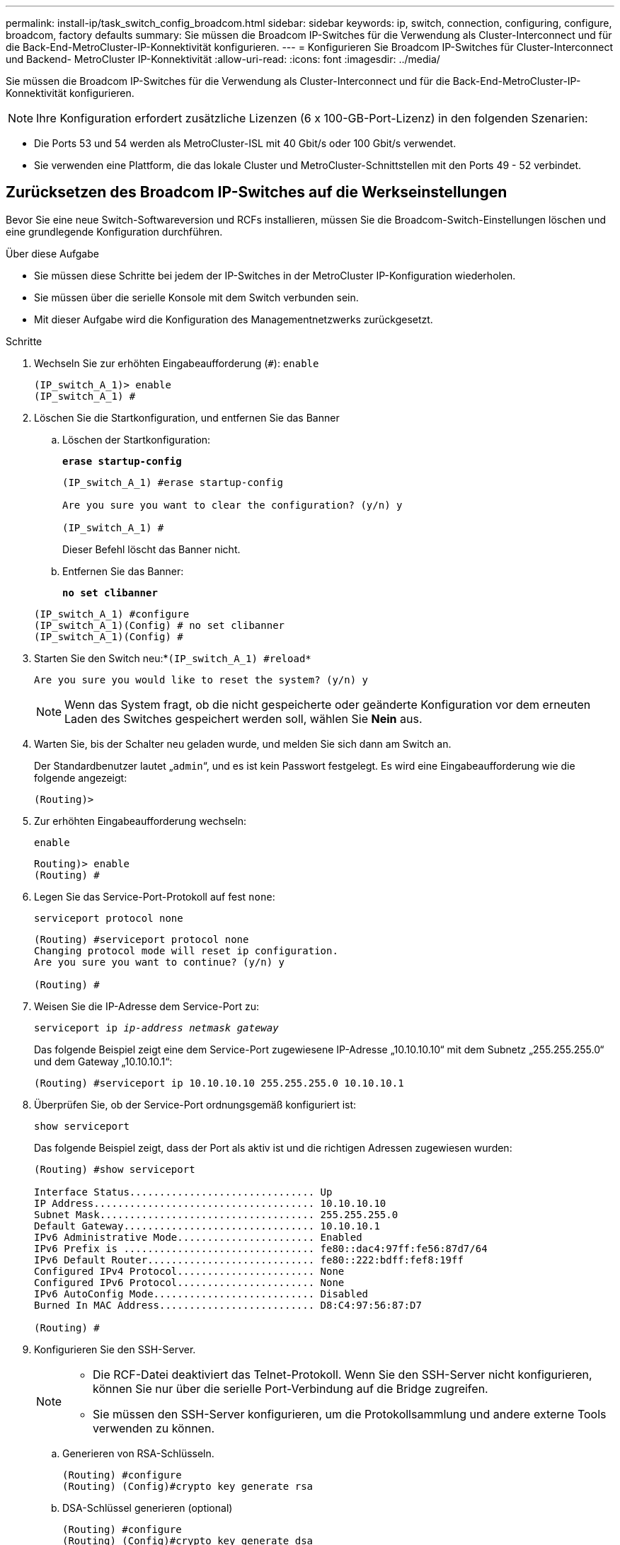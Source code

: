 ---
permalink: install-ip/task_switch_config_broadcom.html 
sidebar: sidebar 
keywords: ip, switch, connection, configuring, configure, broadcom, factory defaults 
summary: Sie müssen die Broadcom IP-Switches für die Verwendung als Cluster-Interconnect und für die Back-End-MetroCluster-IP-Konnektivität konfigurieren. 
---
= Konfigurieren Sie Broadcom IP-Switches für Cluster-Interconnect und Backend- MetroCluster IP-Konnektivität
:allow-uri-read: 
:icons: font
:imagesdir: ../media/


[role="lead"]
Sie müssen die Broadcom IP-Switches für die Verwendung als Cluster-Interconnect und für die Back-End-MetroCluster-IP-Konnektivität konfigurieren.


NOTE: Ihre Konfiguration erfordert zusätzliche Lizenzen (6 x 100-GB-Port-Lizenz) in den folgenden Szenarien:

* Die Ports 53 und 54 werden als MetroCluster-ISL mit 40 Gbit/s oder 100 Gbit/s verwendet.
* Sie verwenden eine Plattform, die das lokale Cluster und MetroCluster-Schnittstellen mit den Ports 49 - 52 verbindet.




== Zurücksetzen des Broadcom IP-Switches auf die Werkseinstellungen

Bevor Sie eine neue Switch-Softwareversion und RCFs installieren, müssen Sie die Broadcom-Switch-Einstellungen löschen und eine grundlegende Konfiguration durchführen.

.Über diese Aufgabe
* Sie müssen diese Schritte bei jedem der IP-Switches in der MetroCluster IP-Konfiguration wiederholen.
* Sie müssen über die serielle Konsole mit dem Switch verbunden sein.
* Mit dieser Aufgabe wird die Konfiguration des Managementnetzwerks zurückgesetzt.


.Schritte
. Wechseln Sie zur erhöhten Eingabeaufforderung (`#`): `enable`
+
[listing]
----
(IP_switch_A_1)> enable
(IP_switch_A_1) #
----
. Löschen Sie die Startkonfiguration, und entfernen Sie das Banner
+
.. Löschen der Startkonfiguration:
+
*`erase startup-config`*

+
[listing]
----
(IP_switch_A_1) #erase startup-config

Are you sure you want to clear the configuration? (y/n) y

(IP_switch_A_1) #
----
+
Dieser Befehl löscht das Banner nicht.

.. Entfernen Sie das Banner:
+
*`no set clibanner`*

+
[listing]
----
(IP_switch_A_1) #configure
(IP_switch_A_1)(Config) # no set clibanner
(IP_switch_A_1)(Config) #
----


. Starten Sie den Switch neu:*`(IP_switch_A_1) #reload*`
+
[listing]
----
Are you sure you would like to reset the system? (y/n) y
----
+

NOTE: Wenn das System fragt, ob die nicht gespeicherte oder geänderte Konfiguration vor dem erneuten Laden des Switches gespeichert werden soll, wählen Sie *Nein* aus.

. Warten Sie, bis der Schalter neu geladen wurde, und melden Sie sich dann am Switch an.
+
Der Standardbenutzer lautet „`admin`“, und es ist kein Passwort festgelegt. Es wird eine Eingabeaufforderung wie die folgende angezeigt:

+
[listing]
----
(Routing)>
----
. Zur erhöhten Eingabeaufforderung wechseln:
+
`enable`

+
[listing]
----
Routing)> enable
(Routing) #
----
. Legen Sie das Service-Port-Protokoll auf fest `none`:
+
`serviceport protocol none`

+
[listing]
----
(Routing) #serviceport protocol none
Changing protocol mode will reset ip configuration.
Are you sure you want to continue? (y/n) y

(Routing) #
----
. Weisen Sie die IP-Adresse dem Service-Port zu:
+
`serviceport ip _ip-address_ _netmask_ _gateway_`

+
Das folgende Beispiel zeigt eine dem Service-Port zugewiesene IP-Adresse „10.10.10.10“ mit dem Subnetz „255.255.255.0“ und dem Gateway „10.10.10.1“:

+
[listing]
----
(Routing) #serviceport ip 10.10.10.10 255.255.255.0 10.10.10.1
----
. Überprüfen Sie, ob der Service-Port ordnungsgemäß konfiguriert ist:
+
`show serviceport`

+
Das folgende Beispiel zeigt, dass der Port als aktiv ist und die richtigen Adressen zugewiesen wurden:

+
[listing]
----
(Routing) #show serviceport

Interface Status............................... Up
IP Address..................................... 10.10.10.10
Subnet Mask.................................... 255.255.255.0
Default Gateway................................ 10.10.10.1
IPv6 Administrative Mode....................... Enabled
IPv6 Prefix is ................................ fe80::dac4:97ff:fe56:87d7/64
IPv6 Default Router............................ fe80::222:bdff:fef8:19ff
Configured IPv4 Protocol....................... None
Configured IPv6 Protocol....................... None
IPv6 AutoConfig Mode........................... Disabled
Burned In MAC Address.......................... D8:C4:97:56:87:D7

(Routing) #
----
. Konfigurieren Sie den SSH-Server.
+
[NOTE]
====
** Die RCF-Datei deaktiviert das Telnet-Protokoll. Wenn Sie den SSH-Server nicht konfigurieren, können Sie nur über die serielle Port-Verbindung auf die Bridge zugreifen.
** Sie müssen den SSH-Server konfigurieren, um die Protokollsammlung und andere externe Tools verwenden zu können.


====
+
.. Generieren von RSA-Schlüsseln.
+
[listing]
----
(Routing) #configure
(Routing) (Config)#crypto key generate rsa
----
.. DSA-Schlüssel generieren (optional)
+
[listing]
----
(Routing) #configure
(Routing) (Config)#crypto key generate dsa
----
.. Wenn Sie die FIPS-konforme Version von EFOS verwenden, generieren Sie die ECDSA-Schlüssel. Im folgenden Beispiel werden die Schlüssel mit einer Länge von 521 erstellt. Gültige Werte sind 256, 384 oder 521.
+
[listing]
----
(Routing) #configure
(Routing) (Config)#crypto key generate ecdsa 521
----
.. Aktivieren Sie den SSH-Server.
+
Schließen Sie bei Bedarf den Konfigurationskontext.

+
[listing]
----
(Routing) (Config)#end
(Routing) #ip ssh server enable
----
+

NOTE: Wenn Schlüssel bereits vorhanden sind, werden Sie möglicherweise aufgefordert, sie zu überschreiben.



. Konfigurieren Sie bei Bedarf die Domäne und den Namensserver:
+
`configure`

+
Das folgende Beispiel zeigt die `ip domain` Und `ip name server` Befehl:

+
[listing]
----
(Routing) # configure
(Routing) (Config)#ip domain name lab.netapp.com
(Routing) (Config)#ip name server 10.99.99.1 10.99.99.2
(Routing) (Config)#exit
(Routing) (Config)#
----
. Konfigurieren Sie auf Wunsch die Zeitzone und die Zeitsynchronisierung (SNTP).
+
Das folgende Beispiel zeigt die `sntp` Befehle, die IP-Adresse des SNTP-Servers und der relativen Zeitzone angeben.

+
[listing]
----
(Routing) #
(Routing) (Config)#sntp client mode unicast
(Routing) (Config)#sntp server 10.99.99.5
(Routing) (Config)#clock timezone -7
(Routing) (Config)#exit
(Routing) (Config)#
----
+
Verwenden Sie für EFOS Version 3.10.0.3 und höher den `ntp` Befehl, wie im folgenden Beispiel dargestellt:

+
[listing]
----
> (Config)# ntp ?

authenticate             Enables NTP authentication.
authentication-key       Configure NTP authentication key.
broadcast                Enables NTP broadcast mode.
broadcastdelay           Configure NTP broadcast delay in microseconds.
server                   Configure NTP server.
source-interface         Configure the NTP source-interface.
trusted-key              Configure NTP authentication key number for trusted time source.
vrf                      Configure the NTP VRF.

>(Config)# ntp server ?

ip-address|ipv6-address|hostname  Enter a valid IPv4/IPv6 address or hostname.

>(Config)# ntp server 10.99.99.5
----
. Konfigurieren Sie den Switch-Namen:
+
`hostname IP_switch_A_1`

+
In der Switch-Eingabeaufforderung wird der neue Name angezeigt:

+
[listing]
----
(Routing) # hostname IP_switch_A_1

(IP_switch_A_1) #
----
. Konfiguration speichern:
+
`write memory`

+
Sie erhalten Eingabeaufforderungen und Ausgabe ähnlich dem folgenden Beispiel:

+
[listing]
----
(IP_switch_A_1) #write memory

This operation may take a few minutes.
Management interfaces will not be available during this time.

Are you sure you want to save? (y/n) y

Config file 'startup-config' created successfully .


Configuration Saved!

(IP_switch_A_1) #
----
. Wiederholen Sie die vorherigen Schritte auf den anderen drei Switches in der MetroCluster IP-Konfiguration.




== Herunterladen und Installieren der Broadcom-Switch EFOS-Software

Sie müssen die Betriebssystemdatei und die RCF-Datei auf jeden Switch in der MetroCluster IP-Konfiguration herunterladen.

.Über diese Aufgabe
Diese Aufgabe muss bei jedem Switch in der MetroCluster IP-Konfiguration wiederholt werden.

[]
====
*Beachten Sie Folgendes:*

* Beim Upgrade von EFOS 3.4.x.x auf EFOS 3.7.x.x oder höher muss auf dem Switch EFOS 3.4.4.6 (oder höher 3.4.x.x-Version) ausgeführt werden. Wenn Sie vor dieser Version eine Version ausführen, aktualisieren Sie zuerst den Switch auf EFOS 3.4.4.6 (oder höher 3.4.x.x Version), und aktualisieren Sie dann den Switch auf EFOS 3.7.x.x oder höher.
* Die Konfiguration für EFOS 3.4.x.x und 3.7.x.x oder höher ist unterschiedlich. Wenn Sie die EFOS-Version von 3.4.x.x auf 3.7.x.x oder höher ändern oder umgekehrt, müssen Sie den Switch auf die Werkseinstellungen zurücksetzen und die RCF-Dateien für die entsprechende EFOS-Version werden (neu) angewendet. Für dieses Verfahren ist ein Zugriff über den seriellen Konsolen-Port erforderlich.
* Ab EFOS Version 3.7.x.x oder höher ist eine FIPS-konforme Version und eine FIPS-konforme Version verfügbar. Verschiedene Schritte gelten für den Wechsel von einem nicht FIPS-konformen auf eine FIPS-konforme Version oder umgekehrt. Wenn EFOS von einer nicht FIPS-konformen Version oder umgekehrt geändert wird, wird der Switch auf die Werkseinstellungen zurückgesetzt. Für dieses Verfahren ist ein Zugriff über den seriellen Konsolen-Port erforderlich.


====
.Schritte
. Laden Sie die Switch-Firmware aus dem herunterlink:https://www.broadcom.com/support/bes-switch["Broadcom Support-Site"^].
. Überprüfen Sie, ob Ihre EFOS-Version FIPS-konform oder nicht-FIPS-konform ist, indem Sie die verwenden `show fips status` Befehl. In den folgenden Beispielen: `IP_switch_A_1` Verwendet FIPS-konformes EFOS und `IP_switch_A_2` Verwendet ein nicht FIPS-konformes EFOS.
+
*Beispiel 1*

+
[listing]
----
IP_switch_A_1 #show fips status

System running in FIPS mode

IP_switch_A_1 #
----
+
*Beispiel 2*

+
[listing]
----
IP_switch_A_2 #show fips status
                     ^
% Invalid input detected at `^` marker.

IP_switch_A_2 #
----
. Bestimmen Sie anhand der folgenden Tabelle, welche Methode Sie befolgen müssen:
+
|===


| *Verfahren* | *Aktuelle EFOS-Version* | * Neue EFOS-Version* | *Hohe Stufen* 


 a| 
Schritte zur Aktualisierung von EFOS zwischen zwei (nicht) FIPS-konformen Versionen
 a| 
3.4.x.x
 a| 
3.4.x.x
 a| 
Installieren Sie das neue EFOS-Image mit Methode 1) die Konfigurations- und Lizenzinformationen bleiben erhalten



 a| 
3.4.4.6 (oder höher 3.4.x.x)
 a| 
3.7.x.x oder höher ohne FIPS-konform
 a| 
EFOS mit Methode 1 aktualisieren. Setzen Sie den Schalter auf die Werkseinstellungen zurück, und wenden Sie die RCF-Datei für EFOS 3.7.x.x oder höher an



.2+| 3.7.x.x oder höher ohne FIPS-konform  a| 
3.4.4.6 (oder höher 3.4.x.x)
 a| 
EFOS mit Methode 1 abstufen. Setzen Sie den Schalter auf die Werkseinstellungen zurück, und wenden Sie die RCF-Datei für EFOS 3.4.x.x an



 a| 
3.7.x.x oder höher ohne FIPS-konform
 a| 
Installieren Sie das neue EFOS-Image mit Methode 1. Die Konfigurations- und Lizenzdaten bleiben erhalten



 a| 
3.7.x.x oder höher FIPS-konform
 a| 
3.7.x.x oder höher FIPS-konform
 a| 
Installieren Sie das neue EFOS-Image mit Methode 1. Die Konfigurations- und Lizenzdaten bleiben erhalten



 a| 
Schritte zum Upgrade auf/von einer FIPS-konformen EFOS-Version
 a| 
Nicht FIPS-konform
 a| 
FIPS-konform
 a| 
Installation des EFOS-Images unter Verwendung von Methode 2. Informationen zur Switch-Konfiguration und -Lizenz gehen verloren.



 a| 
FIPS-konform
 a| 
Nicht FIPS-konform

|===
+
** Methode 1: <<Schritte zum Aktualisieren von EFOS beim Herunterladen des Software-Images auf die Backup-Boot-Partition>>
** Methode 2: <<Schritte zum Aktualisieren von EFOS mit der ONIE OS-Installation>>






=== Schritte zum Aktualisieren von EFOS beim Herunterladen des Software-Images auf die Backup-Boot-Partition

Die folgenden Schritte können nur ausgeführt werden, wenn beide EFOS-Versionen nicht FIPS-konform sind oder beide EFOS-Versionen FIPS-konform sind.


NOTE: Führen Sie diese Schritte nicht aus, wenn eine Version FIPS-konform ist und die andere Version nicht FIPS-konform ist.

.Schritte
. Kopieren Sie die Switch-Software auf den Switch: `+copy sftp://user@50.50.50.50/switchsoftware/efos-3.4.4.6.stk backup+`
+
In diesem Beispiel wird die betriebssystemdatei efos-3.4.4.6.stk vom SFTP-Server unter 50.50.50.50 auf die Sicherungspartition kopiert. Sie müssen die IP-Adresse Ihres TFTP/SFTP-Servers und den Dateinamen der RCF-Datei verwenden, die Sie installieren müssen.

+
[listing]
----
(IP_switch_A_1) #copy sftp://user@50.50.50.50/switchsoftware/efos-3.4.4.6.stk backup
Remote Password:*************

Mode........................................... SFTP
Set Server IP.................................. 50.50.50.50
Path........................................... /switchsoftware/
Filename....................................... efos-3.4.4.6.stk
Data Type...................................... Code
Destination Filename........................... backup

Management access will be blocked for the duration of the transfer
Are you sure you want to start? (y/n) y

File transfer in progress. Management access will be blocked for the duration of the transfer. Please wait...
SFTP Code transfer starting...


File transfer operation completed successfully.

(IP_switch_A_1) #
----
. Legen Sie beim nächsten Neustart des Switches den Switch fest, der von der Backup-Partition aus gestartet werden soll:
+
`boot system backup`

+
[listing]
----
(IP_switch_A_1) #boot system backup
Activating image backup ..

(IP_switch_A_1) #
----
. Vergewissern Sie sich, dass das neue Startabbild beim nächsten Start aktiv ist:
+
`show bootvar`

+
[listing]
----
(IP_switch_A_1) #show bootvar

Image Descriptions

 active :
 backup :


 Images currently available on Flash

 ----  -----------  --------  ---------------  ------------
 unit       active    backup   current-active   next-active
 ----  -----------  --------  ---------------  ------------

	1       3.4.4.2    3.4.4.6      3.4.4.2        3.4.4.6

(IP_switch_A_1) #
----
. Konfiguration speichern:
+
`write memory`

+
[listing]
----
(IP_switch_A_1) #write memory

This operation may take a few minutes.
Management interfaces will not be available during this time.

Are you sure you want to save? (y/n) y


Configuration Saved!

(IP_switch_A_1) #
----
. Starten Sie den Switch neu:
+
`reload`

+
[listing]
----
(IP_switch_A_1) #reload

Are you sure you would like to reset the system? (y/n) y
----
. Warten Sie, bis der Schalter neu gestartet wurde.
+

NOTE: In seltenen Fällen kann der Switch nicht booten. Folgen Sie den <<Schritte zum Aktualisieren von EFOS mit der ONIE OS-Installation>> Um das neue Image zu installieren.

. Wenn Sie den Switch von EFOS 3.4.x.x auf EFOS 3.7.x.x oder umgekehrt umstellen, befolgen Sie die folgenden beiden Verfahren, um die korrekte Konfiguration (RCF) anzuwenden:
+
.. <<Zurücksetzen des Broadcom IP-Switches auf die Werkseinstellungen>>
.. <<Herunterladen und Installieren der Broadcom RCF-Dateien>>


. Wiederholen Sie diese Schritte für die verbleibenden drei IP-Switches in der MetroCluster IP-Konfiguration.




=== Schritte zum Aktualisieren von EFOS mit der ONIE OS-Installation

Sie können die folgenden Schritte durchführen, wenn eine EFOS-Version FIPS-konform ist und die andere EFOS-Version nicht FIPS-konform ist. Mit diesen Schritten kann das nicht-FIPS- oder FIPS-konforme EFOS 3.7.x.x-Image von ONIE installiert werden, wenn der Switch nicht startet.

.Schritte
. Starten Sie den Schalter in den ONIE-Installationsmodus.
+
Wählen Sie während des Startvorgangs ONIE aus, wenn der folgende Bildschirm angezeigt wird:

+
[listing]
----
 +--------------------------------------------------------------------+
 |EFOS                                                                |
 |*ONIE                                                               |
 |                                                                    |
 |                                                                    |
 |                                                                    |
 |                                                                    |
 |                                                                    |
 |                                                                    |
 |                                                                    |
 |                                                                    |
 |                                                                    |
 |                                                                    |
 +--------------------------------------------------------------------+

----
+
Nach der Auswahl von „ONIE“ wird der Schalter geladen und Ihnen folgende Auswahlmöglichkeiten zur Verfügung stehen:

+
[listing]
----
 +--------------------------------------------------------------------+
 |*ONIE: Install OS                                                   |
 | ONIE: Rescue                                                       |
 | ONIE: Uninstall OS                                                 |
 | ONIE: Update ONIE                                                  |
 | ONIE: Embed ONIE                                                   |
 | DIAG: Diagnostic Mode                                              |
 | DIAG: Burn-In Mode                                                 |
 |                                                                    |
 |                                                                    |
 |                                                                    |
 |                                                                    |
 |                                                                    |
 +--------------------------------------------------------------------+

----
+
Der Schalter startet nun in den ONIE-Installationsmodus.

. Beenden Sie die ONIE-Erkennung, und konfigurieren Sie die ethernet-Schnittstelle
+
Sobald die folgende Meldung angezeigt wird, drücken Sie <ENTER>, um die ONIE-Konsole zu öffnen:

+
[listing]
----
 Please press Enter to activate this console. Info: eth0:  Checking link... up.
 ONIE:/ #
----
+

NOTE: Die ONIE-Erkennung wird fortgesetzt, und Meldungen werden auf die Konsole gedruckt.

+
[listing]
----
Stop the ONIE discovery
ONIE:/ # onie-discovery-stop
discover: installer mode detected.
Stopping: discover... done.
ONIE:/ #
----
. Konfigurieren Sie die ethernet-Schnittstelle und fügen Sie die Route mit hinzu `ifconfig eth0 <ipAddress> netmask <netmask> up` Und `route add default gw <gatewayAddress>`
+
[listing]
----
ONIE:/ # ifconfig eth0 10.10.10.10 netmask 255.255.255.0 up
ONIE:/ # route add default gw 10.10.10.1
----
. Stellen Sie sicher, dass der Server, der die ONIE-Installationsdatei hostet, erreichbar ist:
+
[listing]
----
ONIE:/ # ping 50.50.50.50
PING 50.50.50.50 (50.50.50.50): 56 data bytes
64 bytes from 50.50.50.50: seq=0 ttl=255 time=0.429 ms
64 bytes from 50.50.50.50: seq=1 ttl=255 time=0.595 ms
64 bytes from 50.50.50.50: seq=2 ttl=255 time=0.369 ms
^C
--- 50.50.50.50 ping statistics ---
3 packets transmitted, 3 packets received, 0% packet loss
round-trip min/avg/max = 0.369/0.464/0.595 ms
ONIE:/ #
----
. Installieren Sie die neue Switch-Software
+
[listing]
----

ONIE:/ # onie-nos-install http:// 50.50.50.50/Software/onie-installer-x86_64
discover: installer mode detected.
Stopping: discover... done.
Info: Fetching http:// 50.50.50.50/Software/onie-installer-3.7.0.4 ...
Connecting to 50.50.50.50 (50.50.50.50:80)
installer            100% |*******************************| 48841k  0:00:00 ETA
ONIE: Executing installer: http:// 50.50.50.50/Software/onie-installer-3.7.0.4
Verifying image checksum ... OK.
Preparing image archive ... OK.
----
+
Die Software wird installiert und startet den Switch dann neu. Lassen Sie den Switch normal in die neue EFOS-Version neu starten.

. Vergewissern Sie sich, dass die neue Switch-Software installiert ist
+
*`show bootvar`*

+
[listing]
----

(Routing) #show bootvar
Image Descriptions
active :
backup :
Images currently available on Flash
---- 	----------- -------- --------------- ------------
unit 	active 	   backup   current-active  next-active
---- 	----------- -------- --------------- ------------
1 	3.7.0.4     3.7.0.4  3.7.0.4         3.7.0.4
(Routing) #
----
. Schließen Sie die Installation ab
+
Der Switch wird neu gestartet, ohne dass die Konfiguration angewendet wurde, und setzt die Werkseinstellungen zurück. Befolgen Sie die beiden Verfahren, um die Grundeinstellungen des Switches zu konfigurieren und die RCF-Datei anzuwenden, wie in den folgenden beiden Dokumenten beschrieben:

+
.. Konfigurieren Sie die Grundeinstellungen des Switches. Befolgen Sie Schritt 4 und höher: <<Zurücksetzen des Broadcom IP-Switches auf die Werkseinstellungen>>
.. Erstellen und wenden Sie die RCF-Datei wie in beschrieben an <<Herunterladen und Installieren der Broadcom RCF-Dateien>>






== Herunterladen und Installieren der Broadcom RCF-Dateien

Sie müssen die Switch-RCF-Datei für jeden Switch in der MetroCluster IP-Konfiguration generieren und installieren.

.Bevor Sie beginnen
Diese Aufgabe erfordert Dateiübertragungssoftware, wie FTP, TFTP, SFTP oder SCP, Um die Dateien auf die Switches zu kopieren.

.Über diese Aufgabe
Diese Schritte müssen bei jedem der IP-Switches in der MetroCluster IP-Konfiguration wiederholt werden.

Es gibt vier RCF-Dateien, eine für jeden der vier Schalter in der MetroCluster IP-Konfiguration. Sie müssen die richtigen RCF-Dateien für das Switch-Modell verwenden, das Sie verwenden.

|===


| Switch | RCF-Datei 


 a| 
IP_Switch_A_1
 a| 
v1.32_Switch-A1.txt



 a| 
IP_Switch_A_2
 a| 
v1.32_Switch-A2.txt



 a| 
IP_Switch_B_1
 a| 
v1.32_Switch-B1.txt



 a| 
IP_Switch_B_2
 a| 
v1.32_Switch-B2.txt

|===

NOTE: Die RCF-Dateien für EFOS Version 3.4.4.6 oder höher 3.4.x.x Version und EFOS Version 3.7.0.4 sind unterschiedlich. Sie müssen sicherstellen, dass Sie die richtigen RCF-Dateien für die EFOS-Version erstellt haben, auf der der Switch ausgeführt wird.

|===


| EFOS-Version | RCF-Dateiversion 


| 3.4.x.x | V1.3x, v1.4x 


| 3.7.x.x | v2.x 
|===
.Schritte
. Generieren Sie die Broadcom RCF-Dateien für die MetroCluster-IP.
+
.. Laden Sie die herunter https://mysupport.netapp.com/site/tools/tool-eula/rcffilegenerator["RCfFileGenerator für MetroCluster-IP"^]
.. Generieren Sie die RCF-Datei für Ihre Konfiguration mit dem RcfFileGenerator für MetroCluster IP.
+

NOTE: Änderungen an den RCF-Dateien nach dem Download werden nicht unterstützt.



. Kopieren Sie die RCF-Dateien auf die Switches:
+
.. Kopieren Sie die RCF-Dateien auf den ersten Switch:
`copy sftp://user@FTP-server-IP-address/RcfFiles/switch-specific-RCF/BES-53248_v1.32_Switch-A1.txt nvram:script BES-53248_v1.32_Switch-A1.scr`
+
In diesem Beispiel wird die RCF-Datei „BES-53248_v1.32_Switch-A1.txt“ vom SFTP-Server unter „50.50.50.50“ in den lokalen Bootflash kopiert. Sie müssen die IP-Adresse Ihres TFTP/SFTP-Servers und den Dateinamen der RCF-Datei verwenden, die Sie installieren müssen.

+
[listing]
----
(IP_switch_A_1) #copy sftp://user@50.50.50.50/RcfFiles/BES-53248_v1.32_Switch-A1.txt nvram:script BES-53248_v1.32_Switch-A1.scr

Remote Password:*************

Mode........................................... SFTP
Set Server IP.................................. 50.50.50.50
Path........................................... /RcfFiles/
Filename....................................... BES-53248_v1.32_Switch-A1.txt
Data Type...................................... Config Script
Destination Filename........................... BES-53248_v1.32_Switch-A1.scr

Management access will be blocked for the duration of the transfer
Are you sure you want to start? (y/n) y

File transfer in progress. Management access will be blocked for the duration of the transfer. Please wait...
File transfer operation completed successfully.


Validating configuration script...

config

set clibanner "***************************************************************************

* NetApp Reference Configuration File (RCF)

*

* Switch    : BES-53248


...
The downloaded RCF is validated. Some output is being logged here.
...


Configuration script validated.
File transfer operation completed successfully.

(IP_switch_A_1) #
----
.. Überprüfen Sie, ob die RCF-Datei als Skript gespeichert ist:
+
`script list`

+
[listing]
----
(IP_switch_A_1) #script list

Configuration Script Name        Size(Bytes)  Date of Modification
-------------------------------  -----------  --------------------
BES-53248_v1.32_Switch-A1.scr             852   2019 01 29 18:41:25

1 configuration script(s) found.
2046 Kbytes free.
(IP_switch_A_1) #
----
.. Anwenden des RCF-Skripts:
+
`script apply BES-53248_v1.32_Switch-A1.scr`

+
[listing]
----
(IP_switch_A_1) #script apply BES-53248_v1.32_Switch-A1.scr

Are you sure you want to apply the configuration script? (y/n) y


config

set clibanner "********************************************************************************

* NetApp Reference Configuration File (RCF)

*

* Switch    : BES-53248

...
The downloaded RCF is validated. Some output is being logged here.
...

Configuration script 'BES-53248_v1.32_Switch-A1.scr' applied.

(IP_switch_A_1) #
----
.. Konfiguration speichern:
+
`write memory`

+
[listing]
----
(IP_switch_A_1) #write memory

This operation may take a few minutes.
Management interfaces will not be available during this time.

Are you sure you want to save? (y/n) y


Configuration Saved!

(IP_switch_A_1) #
----
.. Starten Sie den Switch neu:
+
`reload`

+
[listing]
----
(IP_switch_A_1) #reload

Are you sure you would like to reset the system? (y/n) y
----
.. Wiederholen Sie die vorherigen Schritte für jeden der anderen drei Schalter, wobei Sie sicherstellen müssen, dass die entsprechende RCF-Datei auf den entsprechenden Switch kopiert wird.


. Schalter neu laden:
+
`reload`

+
[listing]
----
IP_switch_A_1# reload
----
. Wiederholen Sie die vorherigen Schritte auf den anderen drei Switches in der MetroCluster IP-Konfiguration.




== Deaktivieren Sie nicht verwendete ISL-Ports und Port-Kanäle

NetApp empfiehlt, nicht verwendete ISL-Ports und Port-Kanäle zu deaktivieren, um unnötige Integritätswarnungen zu vermeiden.

. Identifizieren Sie die nicht verwendeten ISL-Ports und Port-Kanäle mithilfe des RCF-Datei-Banners:
+

NOTE: Wenn sich der Port im Breakout-Modus befindet, kann der im Befehl angegebene Portname von dem im RCF-Banner angegebenen Namen abweichen. Sie können auch die RCF-Verkabelungsdateien verwenden, um den Portnamen zu finden.

+
[role="tabbed-block"]
====
.Für Details zum ISL-Port
--
Führen Sie den Befehl aus `show port all`.

--
.Für Port-Channel-Details
--
Führen Sie den Befehl aus `show port-channel all`.

--
====
. Deaktivieren Sie die nicht verwendeten ISL-Ports und Port-Kanäle.
+
Sie müssen die folgenden Befehle für jeden identifizierten nicht verwendeten Port oder Port-Kanal ausführen.

+
[listing]
----
(SwtichA_1)> enable
(SwtichA_1)# configure
(SwtichA_1)(Config)# <port_name>
(SwtichA_1)(Interface 0/15)# shutdown
(SwtichA_1)(Interface 0/15)# end
(SwtichA_1)# write memory
----

